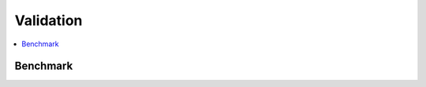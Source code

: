 
Validation
==========

.. contents::
    :local:

Benchmark
+++++++++

.. autosignature:: from mlprodict.onnxrt.validate.validate_difference.measure_relative_difference

.. autosignature:: from mlprodict.onnxrt.validate.validate_benchmark_replay.enumerate_benchmark_replay

.. autosignature:: from mlprodict.onnxrt.validate.validate.enumerate_validated_operator_opsets

.. autosignature:: from mlprodict.onnxrt.validate.validate_helper.measure_time

.. autosignature:: from mlprodict.onnxrt.validate.validate_helper.sklearn_operators

.. autosignature:: from mlprodict.onnxrt.validate.validate_summary.summary_report
